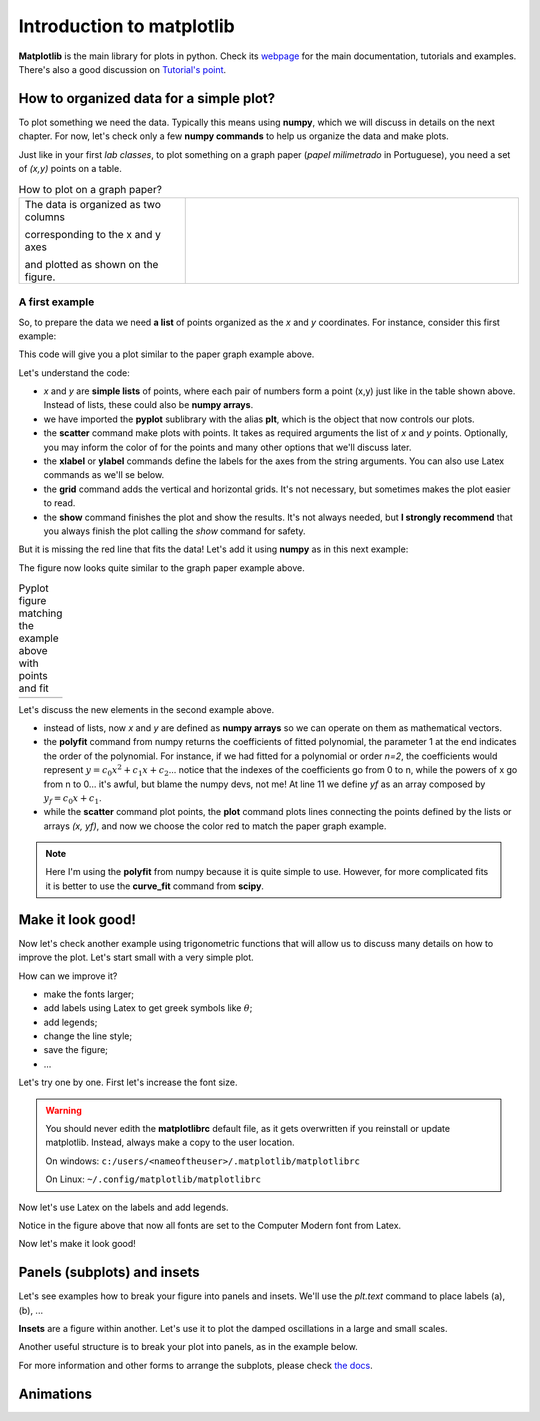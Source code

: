 Introduction to matplotlib
==========================

**Matplotlib** is the main library for plots in python. Check its `webpage <https://matplotlib.org/>`_ for the main documentation, tutorials and examples. There's also a good discussion on `Tutorial's point <https://www.tutorialspoint.com/matplotlib/index.htm>`_.

How to organized data for a simple plot?
----------------------------------------

To plot something we need the data. Typically this means using **numpy**, which we will discuss in details on the next chapter. For now, let's check only a few **numpy commands** to help us organize the data and make plots.

Just like in your first *lab classes*, to plot something on a graph paper (*papel milimetrado* in Portuguese), you need a set of *(x,y)* points on a table.

.. list-table:: How to plot on a graph paper?
    :widths: 1 2
    :header-rows: 0

    * - 

        The data is organized as two columns 

        corresponding to the x and y axes 

        and plotted as shown on the figure.

      - .. image:: ./figs/graphpaper.png
            :width: 99%
            :align: center

A first example
^^^^^^^^^^^^^^^

So, to prepare the data we need **a list** of points organized as the *x* and *y* coordinates. For instance, consider this first example:

.. code-block:: python
    :caption: Plot the data
    :linenos:

    import matplotlib.pyplot as plt

    # define the points as lists
    x = [ 0.8, 2.2, 2.8, 3.8, 5.2, 6.3, 7.3, 7.9, 9.4, 10.0 ]
    y = [ 4.0, 6.0, 7.5, 12, 15, 17.5, 22, 23, 27, 30 ]

    # plot as points
    plt.scatter(x, y, color='black')
    # add elements to the the figure
    plt.xlabel('t (s)')
    plt.ylabel('S (cm)')
    plt.grid()
    # finish the plot
    plt.show()

This code will give you a plot similar to the paper graph example above.

.. image:: ./figs/ex1-scatter.png
    :width: 50%
    :align: center

Let's understand the code:

- *x* and *y* are **simple lists** of points, where each pair of numbers form a point (x,y) just like in the table shown above. Instead of lists, these could also be **numpy arrays**.

- we have imported the **pyplot** sublibrary with the alias **plt**, which is the object that now controls our plots.

- the **scatter** command make plots with points. It takes as required arguments the list of *x* and *y* points. Optionally, you may inform the color of for the points and many other options that we'll discuss later.

- the **xlabel** or **ylabel** commands define the labels for the axes from the string arguments. You can also use Latex commands as we'll se below.

- the **grid** command adds the vertical and horizontal grids. It's not necessary, but sometimes makes the plot easier to read.

- the **show** command finishes the plot and show the results. It's not always needed, but **I strongly recommend** that you always finish the plot calling the *show* command for safety.

But it is missing the red line that fits the data! Let's add it using **numpy** as in this next example:

.. code-block:: python
    :caption: Plot the data and fit with a polynomial
    :linenos:

    import matplotlib.pyplot as plt
    import numpy as np

    # now we need x and y to be numpy arrays
    x = np.array([ 0.8, 2.2, 2.8, 3.8, 5.2, 6.3, 7.3, 7.9, 9.4, 10.0 ])
    y = np.array([ 4.0, 6.0, 7.5, 12, 15, 17.5, 22, 23, 27, 30 ])

    # fit the data as a polynomial of order 1: y = c0*x¹ + c1
    c = np.polyfit(x, y, 1)
    # apply fit on x to get the fitted yf
    yf = c[0]*x + c[1]

    # plot the points
    plt.scatter(x, y, color='black')
    # and plot the fitted line
    plt.plot(x, yf, color='red')
    # add elements
    plt.xlabel('t (s)')
    plt.ylabel('S (cm)')
    plt.grid()
    # and finish the plot
    plt.show()

The figure now looks quite similar to the graph paper example above.

.. list-table:: Pyplot figure matching the example above with points and fit
    :header-rows: 0

    * - .. image:: ./figs/ex1-fit.png
            :width: 99%
            :align: center

      - .. image:: ./figs/graphpaper.png
            :width: 99%
            :align: center

Let's discuss the new elements in the second example above.

- instead of lists, now *x* and *y* are defined as **numpy arrays** so we can operate on them as mathematical vectors.

- the **polyfit** command from numpy returns the coefficients of fitted polynomial, the parameter 1 at the end indicates the order of the polynomial. For instance, if we had fitted for a polynomial or order *n=2*, the coefficients would represent :math:`y = c_0 x^2 + c_1 x + c_2`... notice that the indexes of the coefficients go from 0 to n, while the powers of x go from n to 0... it's awful, but blame the numpy devs, not me! At line 11 we define *yf* as an array composed by :math:`y_f = c_0 x + c_1`. 

- while the **scatter** command plot points, the **plot** command plots lines connecting the points defined by the lists or arrays *(x, yf)*, and now we choose the color red to match the paper graph example.

.. note::
    Here I'm using the **polyfit** from numpy because it is quite simple to use. However, for more complicated fits it is better to use the **curve_fit** command from **scipy**.

Make it look good!
------------------

Now let's check another example using trigonometric functions that will allow us to discuss many details on how to improve the plot. Let's start small with a very simple plot.

.. tabs::

    .. code-tab:: py The code
        :linenos:

        import numpy as np
        import matplotlib.pyplot as plt

        x = np.linspace(0, 2*np.pi, 100)
        y1 = np.sin(x)
        y2 = np.cos(x)

        plt.plot(x, y1)
        plt.plot(x, y2)
        plt.show()
    
    .. tab:: The plot

        .. image:: ./figs/ex2-step1.png
            :width: 75%
            :align: center
    
    .. tab:: The new commands

        - **np.linspace(x0, xf, xpts)** creates an array of *xpts* from x0 to xf.

        - **np.sin / np.cos** not only calculates the trigonometric functions, but does it for all points in the array *x*. This is called a **broadcast** and it is one of the main advantages of using numpy, as we'll see in more details on the next chapter.

How can we improve it?

- make the fonts larger;
- add labels using Latex to get greek symbols like :math:`\theta`;
- add legends;
- change the line style;
- save the figure;
- ...

Let's try one by one. First let's increase the font size.

.. tabs::

    .. code-tab:: py Font size
        :linenos:

        import numpy as np
        import matplotlib.pyplot as plt

        plt.rcParams.update({'font.size': 16})

        x = np.linspace(0, 2*np.pi, 100)
        y1 = np.sin(x)
        y2 = np.cos(x)

        plt.plot(x, y1)
        plt.plot(x, y2)
        plt.ylabel('Trigonometric functions', fontsize=18)
        plt.show()

        # extra: check default rc parameters file at:
        import matplotlib
        print(matplotlib.matplotlib_fname())

    
    .. tab:: The plot

        .. image:: ./figs/ex2-step2.png
            :width: 75%
            :align: center
    
    .. tab:: The new commands

        the **rcParams** define the matplotlib configuration and can be updated as shown in the example using dictionaries with the parameter names and values. There, the 'font.size' parameter will apply to all text in the plot. Alternatively, you can also specify the 'fontsize' in specific elements of the plot, as in the **ylabel** line.

        The default parameters are set in a text file. The last lines, after *extra* prints the location of this textfile. For more information, check the `matplotlibrc file documentation <https://matplotlib.org/3.3.2/tutorials/introductory/customizing.html>`_. The link has a sample of the default *matplotlibrc* file with the default parameters.

.. warning::
    You should never edith the **matplotlibrc** default file, as it gets overwritten if you reinstall or update matplotlib. Instead, always make a copy to the user location.

    On windows: ``c:/users/<nameoftheuser>/.matplotlib/matplotlibrc``

    On Linux: ``~/.config/matplotlib/matplotlibrc``


Now let's use Latex on the labels and add legends.

.. tabs::

    .. code-tab:: py Labels and legends with Latex
        :linenos:

        import numpy as np
        import matplotlib.pyplot as plt
        plt.rcParams.update({'font.size': 20})
        plt.rcParams.update({'text.usetex': True})

        x = np.linspace(0, 2*np.pi, 100)
        y1 = np.sin(x)
        y2 = np.cos(x)

        plt.plot(x, y1, label=R'$\sin\theta$')
        plt.plot(x, y2, label=R'$\cos\theta$')
        plt.legend(fontsize=15)
        plt.xlabel(R'$\theta$ [rad]')
        plt.ylabel(R'Trigonometric functions')
        plt.tight_layout()
        plt.show()
    
    .. tab:: The plot

        .. image:: ./figs/ex2-step3.png
            :width: 75%
            :align: center
    
    .. tab:: The new commands

        - Now we are updating the rcParams to set the option **text.usetex = True**.

        - On the *plot* commands, we add the option **label** that will be used by the command *plt.legend()* to create the legends. 

        - On all labels we add an **R** before the strings to inform that the string should be read as it is (*raw*). This is needed to pass their values correctly to Latex.

Notice in the figure above that now all fonts are set to the Computer Modern font from Latex.

Now let's make it look good!

.. tabs::

    .. code-tab:: py Full example
        :linenos:
        
        import numpy as np
        import matplotlib.pyplot as plt
        plt.rcParams.update({'font.size': 20})
        plt.rcParams.update({'text.usetex': True})
        plt.rcParams.update({'text.latex.preamble' : r'\usepackage{amsmath}'})

        x = np.linspace(0, 2*np.pi, 100)
        y1 = np.sin(x)
        y2 = np.cos(x)
        y3 = np.tan(x)

        plt.figure(figsize=(6, 5))
        plt.plot(x, y1, label=R'$\sin\theta$')
        plt.plot(x, y2, label=R'$\cos\theta$', ls='--')
        plt.plot(x, y3, label=R'$\tan\theta$', ls='-.')
        plt.legend(fontsize=15, loc=(0, 1.05), ncol=3)
        plt.xlabel(R'$\theta$ [rad]')
        plt.ylabel(R'Trigonometric functions')
        plt.xticks([0, np.pi/2, np.pi, 3*np.pi/2, 2*np.pi], ["0", R"$\dfrac{\pi}{2}$", R"$\pi$", R"$\dfrac{3\pi}{2}$", R"$2\pi$"])
        plt.xlim(0, 2*np.pi)
        plt.ylim(-2, 2)
        plt.grid()
        plt.tight_layout()
        plt.savefig('ex2-step4.png', dpi=300)
        plt.show()

    
    .. tab:: The plot

        .. image:: ./figs/ex2-step4.png
            :width: 75%
            :align: center
    
    .. tab:: The new commands

        - rcParams allow you to inform a Latex preamble, where you can import your Latex packages;

        - the **line style** parameter (**ls**) in *plt.plot* allows you to choose between solid ('-'), dashed ('--'), dash-dot ('-.'), and dotted (':'). For more, check `the documentation <https://matplotlib.org/api/_as_gen/matplotlib.pyplot.plot.html#matplotlib.pyplot.plot>`_ and this `more advanced example <https://matplotlib.org/gallery/lines_bars_and_markers/linestyles.html#sphx-glr-gallery-lines-bars-and-markers-linestyles-py>`_;

        - now the **legend** is specified with a location (*loc*) and number of columns (*ncol*). For more options, check `the documentation <https://matplotlib.org/api/legend_api.html?highlight=legend#module-matplotlib.legend>`_;

        - the **x ticks** are now explicitly set on the most relevant points, and the numbers are replaced by labels using Latex. Notice that the first parameter is a list of points and the second a list of strings replacing those points. The same could be applied for the **y ticks**;

        - The **xlim** and **ylim** define the ranges of the plot. It's needed now because the tangent diverges at pi and 2pi.

        - The **tight_layout()** command is really important! It makes small adjustments to fit the figure into the bounding box, otherwise the figure could be cropped. It's even more important when using *subplots* (see below).

        - The last command saves the figure into a file. The file type is set by the extension (png, jpg, svg, pdf, ...). Additionally, I'm setting the **dpi** to improve the resolution of the pnf file. Another interesting parameter to check is **transparent = True**, try it!

Panels (subplots) and insets
----------------------------

Let's see examples how to break your figure into panels and insets. We'll use the *plt.text* command to place labels (a), (b), ...

**Insets** are a figure within another. Let's use it to plot the damped oscillations in a large and small scales.


.. tabs::

    .. code-tab:: py Using insets
        :linenos:
        
        import numpy as np
        import matplotlib.pyplot as plt
        plt.rcParams.update({'font.size': 20})
        plt.rcParams.update({'text.usetex': True})
        plt.rcParams.update({'text.latex.preamble' : r'\usepackage{amsmath}'})

        x = np.linspace(0, 5, 2000)
        y = np.sin(200*x) * np.exp(-x)

        plt.figure()

        plt.plot(x, y)
        plt.xlabel(R'$t$')
        plt.ylabel(R'$y(t)$')

        # get the main axes
        ax = plt.gca() 
        # define the inset axes
        ins = ax.inset_axes([0.6, 0.6, 0.37, 0.37])

        # plot whathever you need as a sub-range of the main plot
        ins.plot(x, y)
        ins.set_xlim(1.5, 1.7)
        ins.set_ylim(-0.3, 0.3)
        ins.set_xticklabels('')
        ins.set_yticklabels('')

        # draws the zoom box
        ax.indicate_inset_zoom(ins)

        plt.tight_layout()
        plt.show()        

    
    .. tab:: The plot

        .. image:: ./figs/ex3-inset.png
            :width: 75%
            :align: center
    
    .. tab:: The new commands

        - **plt.gca()** gets the current axes. This object is needed when dealing with multiple axes.

        - **inset_axes([x0, y0, dx, dy])** defines the axes location at (x0,y0) with size (dx,dy). These numbers are specified with resect to the parent axes and range from 0 to 1.

        - when acting on the **axes object**, we need to use *set_xlim* instead of *xlim* as in the previous examples. We have also set *set_xticklabels* to blank.

        - the last command **indicate_inset_zoom** is optional, but awesome for this kind of inset that represents a zoom. It draws the zoom box by connecting the ranges of the main axes and the inset axes.


Another useful structure is to break your plot into panels, as in the example below.

.. tabs::

    .. code-tab:: py Subplots on simple grid
        :linenos:
        
        import numpy as np
        import matplotlib.pyplot as plt
        plt.rcParams.update({'font.size': 20})
        plt.rcParams.update({'text.usetex': True})
        plt.rcParams.update({'text.latex.preamble' : r'\usepackage{amsmath}'})

        x = np.linspace(-10, 10, 100)
        y1 = np.sin(x)/x
        y2 = np.exp(-x**2)
        y3 = np.tanh(x)
        y4 = x**2

        plt.figure(figsize=(8,5))

        plt.subplot(2, 2, 1)
        plt.plot(x, y1)
        plt.xlabel(R'$x$')
        plt.ylabel(R'$\sin(x)/x$')
        plt.text(0.05, 0.75, R'(a)', transform=plt.gca().transAxes)

        plt.subplot(2, 2, 2)
        plt.plot(x, y2)
        plt.xlabel(R'$x$')
        plt.ylabel(R'$g(x)$')
        plt.text(0.05, 0.75, R'(b)', transform=plt.gca().transAxes)

        plt.subplot(2, 2, 3)
        plt.plot(x, y3)
        plt.xlabel(R'$x$')
        plt.ylabel(R'$\tanh(x)/x$')
        plt.text(0.05, 0.75, R'(c)', transform=plt.gca().transAxes)

        plt.subplot(2, 2, 4)
        plt.plot(x, y4)
        plt.xlabel(R'$x$')
        plt.ylabel(R'$x^2$')
        plt.text(0.15, 0.75, R'(d)', transform=plt.gca().transAxes)

        plt.tight_layout()
        plt.show()
    
    .. tab:: The plot

        .. image:: ./figs/ex4-subplots.png
            :width: 75%
            :align: center
    
    .. tab:: The new commands

        - the **plt.text(x, y, s)** command places the label *s* at the point (x, y). By default it uses the data coordinates, but it is usually better to the use the panel coordinates (from 0 to 1) by specifying **transform=plt.gca().transAxes**.

        - the **plt.subplot(nl, nc, i)** defines the subplots with *nl* lines and *nc* cols. The last parameter *i* selects the current axes following a Z-shape indexation.

For more information and other forms to arrange the subplots, please check `the docs <https://matplotlib.org/api/_as_gen/matplotlib.pyplot.subplot.html>`_.

Animations
----------

